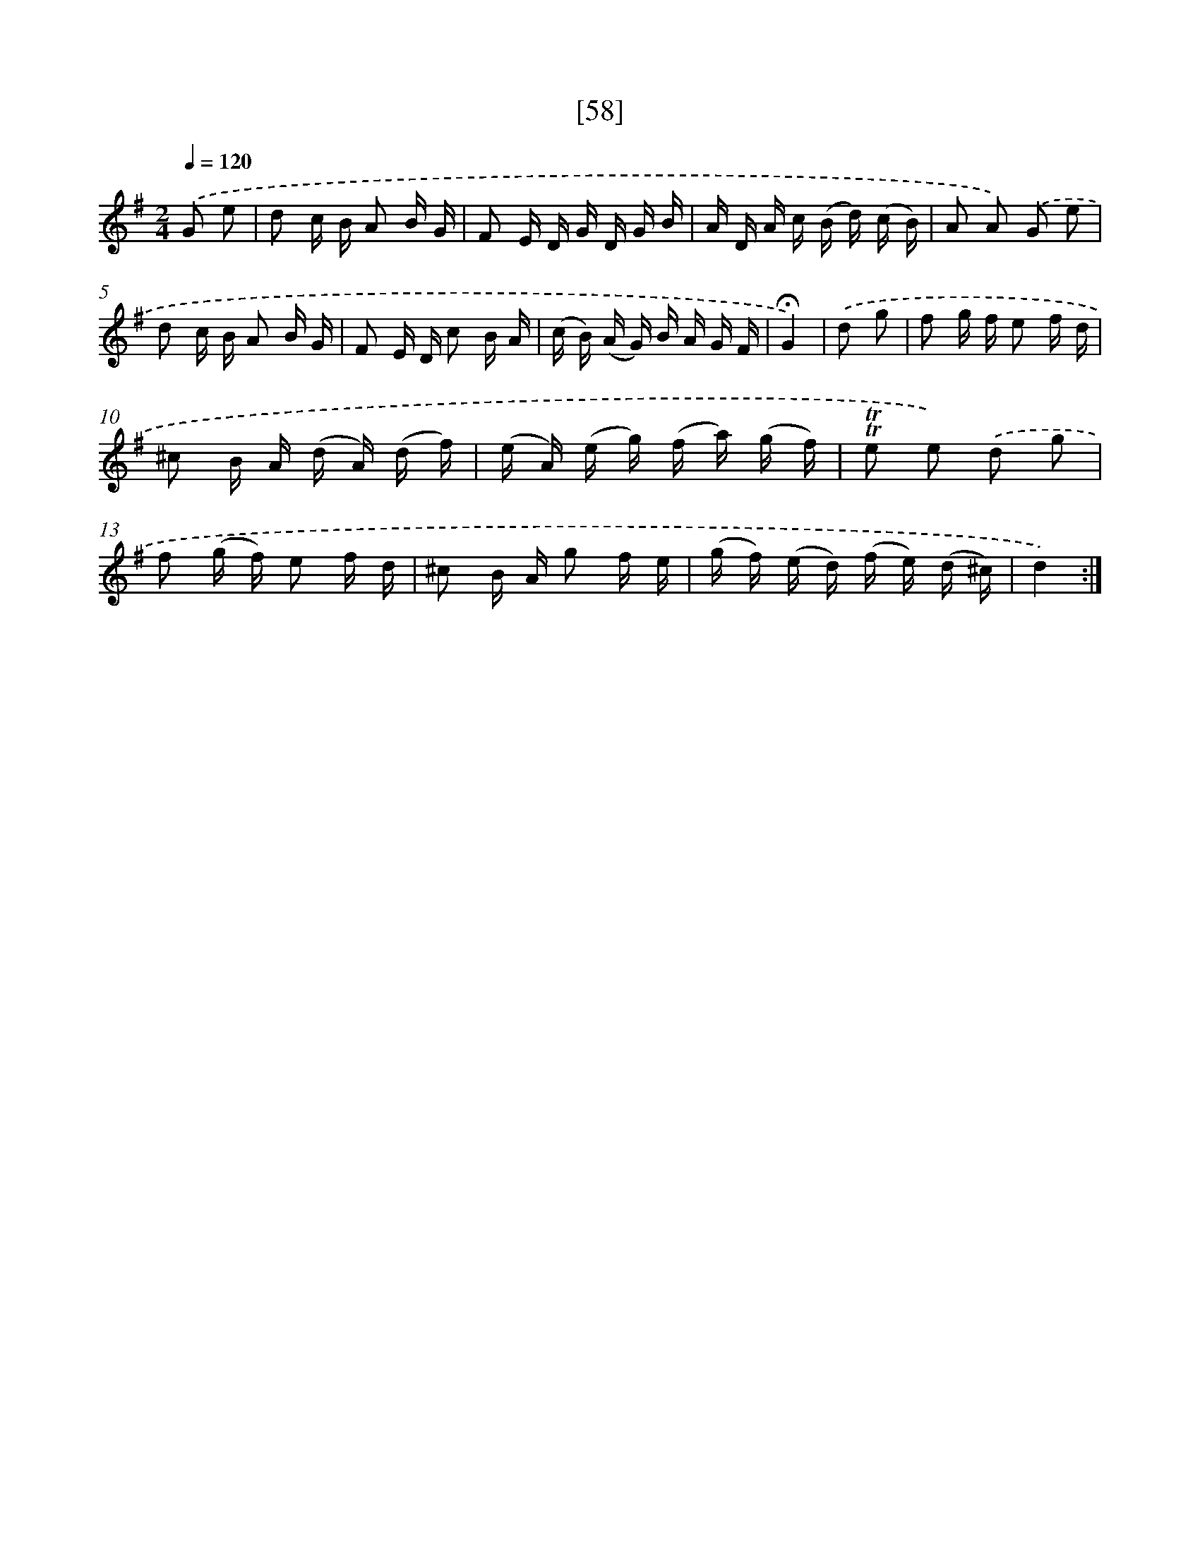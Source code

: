 X: 13146
T: [58]
%%abc-version 2.0
%%abcx-abcm2ps-target-version 5.9.1 (29 Sep 2008)
%%abc-creator hum2abc beta
%%abcx-conversion-date 2018/11/01 14:37:31
%%humdrum-veritas 490527196
%%humdrum-veritas-data 735374611
%%continueall 1
%%barnumbers 0
L: 1/16
M: 2/4
Q: 1/4=120
K: G clef=treble
.('G2 e2 [I:setbarnb 1]|
d2 c B A2 B G |
F2 E D G D G B |
A D A c (B d) (c B) |
A2 A2) .('G2 e2 |
d2 c B A2 B G |
F2 E D c2 B A |
(c B) (A G) B A G F |
!fermata!G4) |
.('d2 g2 [I:setbarnb 9]|
f2 g f e2 f d |
^c2 B A (d A) (d f) |
(e A) (e g) (f a) (g f) |
!trill!!trill!e2 e2) .('d2 g2 |
f2 (g f) e2 f d |
^c2 B A g2 f e |
(g f) (e d) (f e) (d ^c) |
d4) :|]
